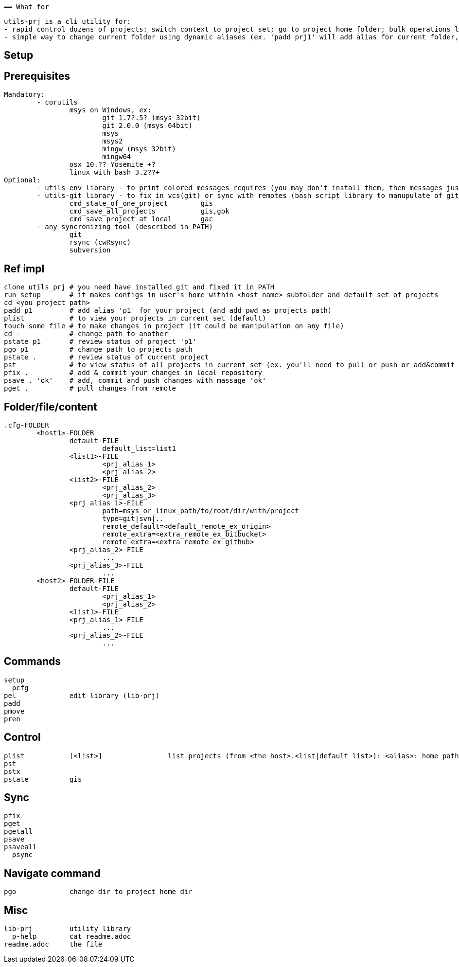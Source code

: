  == What for

	utils-prj is a cli utility for:
	- rapid control dozens of projects: switch context to project set; go to project home folder; bulk operations like state review, fix in vcs and sync with remotes)
	- simple way to change current folder using dynamic aliases (ex. 'padd prj1' will add alias for current folder, 'pgo prj1' will change current folder)

== Setup


== Prerequisites

	Mandatory:
		- corutils
			msys on Windows, ex: 
				git 1.7?.5? (msys 32bit) 
				git 2.0.0 (msys 64bit) 
				msys 
				msys2 
				mingw (msys 32bit) 
				mingw64
			osx 10.?? Yosemite +?
			linux with bash 3.2??+
	Optional:
		- utils-env library - to print colored messages requires (you may don't install them, then messages just willn't in color) 
		- utils-git library - to fix in vcs(git) or sync with remotes (bash script library to manupulate of git repositories in simple manner)
			cmd_state_of_one_project	gis
			cmd_save_all_projects		gis,gok
			cmd_save_project_at_local	gac
		- any syncronizing tool (described in PATH)
			git 
			rsync (cwRsync)
			subversion

== Ref impl
	clone utils_prj # you need have installed git and fixed it in PATH
	run setup 	# it makes configs in user's home within <host_name> subfolder and default set of projects
	cd <you project path>
	padd p1		# add alias 'p1' for your project (and add pwd as projects path)
	plist		# to view your projects in current set (default)
	touch some_file # to make changes in project (it could be manipulation on any file)
	cd -		# change path to another
	pstate p1	# review status of project 'p1'
	pgo p1		# change path to projects path
	pstate .	# review status of current project
	pst		# to view status of all projects in current set (ex. you'll need to pull or push or add&commit you project)
	pfix . 		# add & commit your changes in local repository
	psave . 'ok'	# add, commit and push changes with massage 'ok'
	pget . 		# pull changes from remote


== Folder/file/content
	.cfg-FOLDER
		<host1>-FOLDER
			default-FILE
				default_list=list1
			<list1>-FILE
				<prj_alias_1>
				<prj_alias_2>
			<list2>-FILE
				<prj_alias_2>
				<prj_alias_3>
			<prj_alias_1>-FILE
				path=msys_or_linux_path/to/root/dir/with/project
				type=git|svn|..
				remote_default=<default_remote_ex_origin>
				remote_extra=<extra_remote_ex_bitbucket>
				remote_extra=<extra_remote_ex_github>
			<prj_alias_2>-FILE
				...
			<prj_alias_3>-FILE
				...
		<host2>-FOLDER-FILE
			default-FILE
				<prj_alias_1>
				<prj_alias_2>
			<list1>-FILE
			<prj_alias_1>-FILE
				...
			<prj_alias_2>-FILE
				...

== Commands
	setup
	  pcfg
	pel		edit library (lib-prj)
	padd		
	pmove		
	pren		

== Control
	plist		[<list>]		list projects (from <the_host>.<list|default_list>): <alias>: home path
	pst		
	pstx		
	pstate		gis

== Sync
	pfix		
	pget		
	pgetall		
	psave		
	psaveall	
	  psync		

== Navigate command
	pgo		change dir to project home dir

== Misc
	lib-prj		utility library
	  p-help	cat readme.adoc
	readme.adoc	the file
